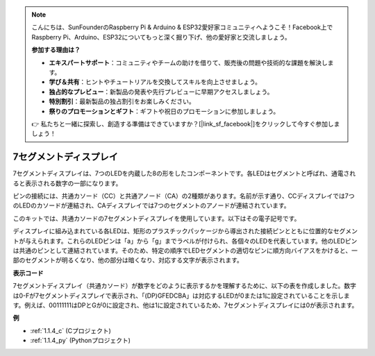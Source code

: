 .. note::

    こんにちは、SunFounderのRaspberry Pi & Arduino & ESP32愛好家コミュニティへようこそ！Facebook上でRaspberry Pi、Arduino、ESP32についてもっと深く掘り下げ、他の愛好家と交流しましょう。

    **参加する理由は？**

    - **エキスパートサポート**：コミュニティやチームの助けを借りて、販売後の問題や技術的な課題を解決します。
    - **学び＆共有**：ヒントやチュートリアルを交換してスキルを向上させましょう。
    - **独占的なプレビュー**：新製品の発表や先行プレビューに早期アクセスしましょう。
    - **特別割引**：最新製品の独占割引をお楽しみください。
    - **祭りのプロモーションとギフト**：ギフトや祝日のプロモーションに参加しましょう。

    👉 私たちと一緒に探索し、創造する準備はできていますか？[|link_sf_facebook|]をクリックして今すぐ参加しましょう！

.. _cpn_7_segment:

7セグメントディスプレイ
=========================

.. image:: img/7-seg.jpg

7セグメントディスプレイは、7つのLEDを内蔵した8の形をしたコンポーネントです。各LEDはセグメントと呼ばれ、通電されると表示される数字の一部になります。

ピンの接続には、共通カソード（CC）と共通アノード（CA）の2種類があります。名前が示す通り、CCディスプレイでは7つのLEDのカソードが連結され、CAディスプレイでは7つのセグメントのアノードが連結されています。

このキットでは、共通カソードの7セグメントディスプレイを使用しています。以下はその電子記号です。

.. image:: img/segment_cathode.png
    :width: 800

ディスプレイに組み込まれている各LEDは、矩形のプラスチックパッケージから導出された接続ピンとともに位置的なセグメントが与えられます。これらのLEDピンは「a」から「g」までラベルが付けられ、各個々のLEDを代表しています。他のLEDピンは共通のピンとして連結されています。そのため、特定の順序でLEDセグメントの適切なピンに順方向バイアスをかけると、一部のセグメントが明るくなり、他の部分は暗くなり、対応する文字が表示されます。

**表示コード**

7セグメントディスプレイ（共通カソード）が数字をどのように表示するかを理解するために、以下の表を作成しました。数字は0-Fが7セグメントディスプレイで表示され、「(DP)GFEDCBA」は対応するLEDが0または1に設定されていることを示します。例えば、00111111はDPとGが0に設定され、他は1に設定されているため、7セグメントディスプレイには0が表示されます。

.. image:: img/segment_code.png

**例**

* :ref:`1.1.4_c` (Cプロジェクト)
* :ref:`1.1.4_py` (Pythonプロジェクト)